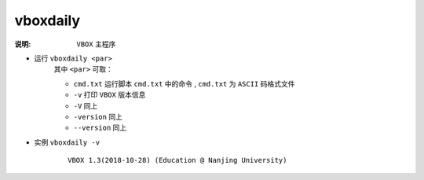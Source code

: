 .. index:: ! vboxdaily

vboxdaily
=========

:说明: ``VBOX`` 主程序

- 运行 ``vboxdaily <par>`` 
    其中 ``<par>`` 可取：

    - ``cmd.txt`` 运行脚本 ``cmd.txt`` 中的命令 , ``cmd.txt`` 为 ``ASCII`` 码格式文件
    - ``-v`` 打印 ``VBOX`` 版本信息  
    - ``-V`` 同上  
    - ``-version`` 同上  
    - ``--version`` 同上  

- 实例 ``vboxdaily -v`` 
    ::

        VBOX 1.3(2018-10-28) (Education @ Nanjing University) 

